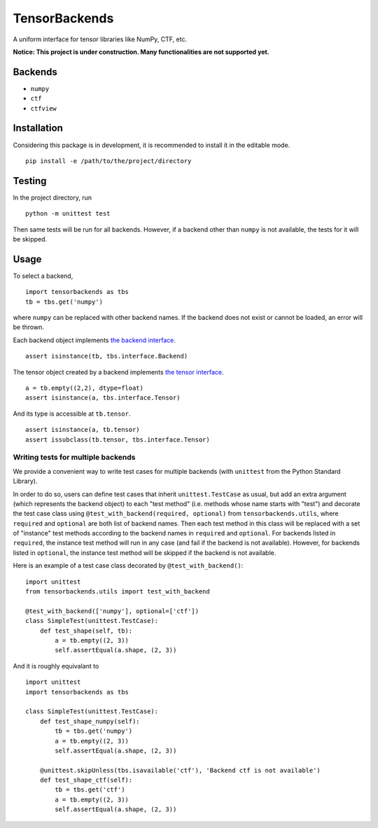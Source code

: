 TensorBackends
==============

A uniform interface for tensor libraries like NumPy, CTF, etc.

**Notice: This project is under construction. Many functionalities are not
supported yet.**


Backends
--------
- ``numpy``
- ``ctf``
- ``ctfview``


Installation
------------
Considering this package is in development, it is recommended to install it in
the editable mode.

::

    pip install -e /path/to/the/project/directory


Testing
-------
In the project directory, run

::

    python -m unittest test

Then same tests will be run for all backends. However, if a backend other than
``numpy`` is not available, the tests for it will be skipped.


Usage
-----
To select a backend,

::

    import tensorbackends as tbs
    tb = tbs.get('numpy')

where ``numpy`` can be replaced with other backend names. If the backend
does not exist or cannot be loaded, an error will be thrown.

Each backend object implements
`the backend interface <tensorbackends/interface/backend.py>`_.

::

    assert isinstance(tb, tbs.interface.Backend)

The tensor object created by a backend implements
`the tensor interface <tensorbackends/interface/tensor.py>`_.

::

    a = tb.empty((2,2), dtype=float)
    assert isinstance(a, tbs.interface.Tensor)

And its type is accessible at ``tb.tensor``.

::

    assert isinstance(a, tb.tensor)
    assert issubclass(tb.tensor, tbs.interface.Tensor)


Writing tests for multiple backends
^^^^^^^^^^^^^^^^^^^^^^^^^^^^^^^^^^^
We provide a convenient way to write test cases for multiple backends
(with ``unittest`` from the Python Standard Library).

In order to do so, users can define test cases that inherit
``unittest.TestCase`` as usual, but add an extra argument (which represents
the backend object) to each "test method" (i.e. methods whose name starts with
"test") and decorate the test case class using
``@test_with_backend(required, optional)`` from ``tensorbackends.utils``,
where ``required`` and ``optional`` are both list of backend names.
Then each test method in this class will be replaced with a set of "instance"
test methods according to the backend names in ``required`` and ``optional``.
For backends listed in ``required``, the instance test method will run in any
case (and fail if the backend is not available). However, for backends listed
in ``optional``, the instance test method will be skipped if the backend is
not available.

Here is an example of a test case class decorated by ``@test_with_backend()``:

::

    import unittest
    from tensorbackends.utils import test_with_backend

    @test_with_backend(['numpy'], optional=['ctf'])
    class SimpleTest(unittest.TestCase):
        def test_shape(self, tb):
            a = tb.empty((2, 3))
            self.assertEqual(a.shape, (2, 3))

And it is roughly equivalant to

::

    import unittest
    import tensorbackends as tbs

    class SimpleTest(unittest.TestCase):
        def test_shape_numpy(self):
            tb = tbs.get('numpy')
            a = tb.empty((2, 3))
            self.assertEqual(a.shape, (2, 3))

        @unittest.skipUnless(tbs.isavailable('ctf'), 'Backend ctf is not available')
        def test_shape_ctf(self):
            tb = tbs.get('ctf')
            a = tb.empty((2, 3))
            self.assertEqual(a.shape, (2, 3))
